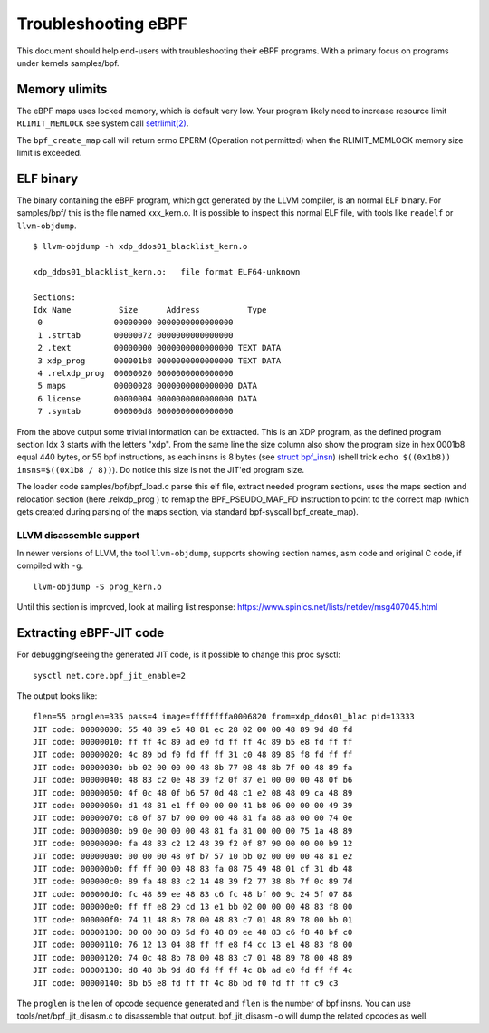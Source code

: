 ====================
Troubleshooting eBPF
====================

This document should help end-users with troubleshooting their eBPF
programs.  With a primary focus on programs under kernels samples/bpf.

Memory ulimits
==============

The eBPF maps uses locked memory, which is default very low.
Your program likely need to increase resource limit ``RLIMIT_MEMLOCK``
see system call `setrlimit(2)`_.

The ``bpf_create_map`` call will return errno EPERM (Operation not
permitted) when the RLIMIT_MEMLOCK memory size limit is exceeded.

.. _setrlimit(2): http://man7.org/linux/man-pages/man2/setrlimit.2.html

ELF binary
==========

The binary containing the eBPF program, which got generated by the
LLVM compiler, is an normal ELF binary.  For samples/bpf/ this is the
file named xxx_kern.o. It is possible to inspect this normal ELF file,
with tools like ``readelf`` or ``llvm-objdump``. ::

 $ llvm-objdump -h xdp_ddos01_blacklist_kern.o

 xdp_ddos01_blacklist_kern.o:	file format ELF64-unknown

 Sections:
 Idx Name          Size      Address          Type
  0               00000000 0000000000000000 
  1 .strtab       00000072 0000000000000000 
  2 .text         00000000 0000000000000000 TEXT DATA 
  3 xdp_prog      000001b8 0000000000000000 TEXT DATA 
  4 .relxdp_prog  00000020 0000000000000000 
  5 maps          00000028 0000000000000000 DATA 
  6 license       00000004 0000000000000000 DATA 
  7 .symtab       000000d8 0000000000000000 

From the above output some trivial information can be extracted.  This
is an XDP program, as the defined program section Idx 3 starts with
the letters "xdp".  From the same line the size column also show the
program size in hex 0001b8 equal 440 bytes, or 55 bpf instructions, as
each insns is 8 bytes (see `struct bpf_insn`_) (shell trick ``echo
$((0x1b8)) insns=$((0x1b8 / 8))``). Do notice this size is not the
JIT'ed program size.

The loader code samples/bpf/bpf_load.c parse this elf file, extract needed
program sections, uses the maps section and relocation section (here
.relxdp_prog ) to remap the BPF_PSEUDO_MAP_FD instruction to
point to the correct map (which gets created during parsing of the
maps section, via standard bpf-syscall bpf_create_map).

.. _struct bpf_insn: http://lxr.free-electrons.com/ident?i=bpf_insn

LLVM disassemble support
------------------------

.. TODO:: Document what LLVM version this "-S" option got added

In newer versions of LLVM, the tool ``llvm-objdump``, supports showing
section names, asm code and original C code, if compiled with ``-g``. ::

 llvm-objdump -S prog_kern.o

.. TODO:: What does the option -no-show-raw-insn do?

Until this section is improved, look at mailing list response:
https://www.spinics.net/lists/netdev/msg407045.html

Extracting eBPF-JIT code
========================

For debugging/seeing the generated JIT code, is it possible to change
this proc sysctl::

 sysctl net.core.bpf_jit_enable=2

The output looks like::

 flen=55 proglen=335 pass=4 image=ffffffffa0006820 from=xdp_ddos01_blac pid=13333
 JIT code: 00000000: 55 48 89 e5 48 81 ec 28 02 00 00 48 89 9d d8 fd
 JIT code: 00000010: ff ff 4c 89 ad e0 fd ff ff 4c 89 b5 e8 fd ff ff
 JIT code: 00000020: 4c 89 bd f0 fd ff ff 31 c0 48 89 85 f8 fd ff ff
 JIT code: 00000030: bb 02 00 00 00 48 8b 77 08 48 8b 7f 00 48 89 fa
 JIT code: 00000040: 48 83 c2 0e 48 39 f2 0f 87 e1 00 00 00 48 0f b6
 JIT code: 00000050: 4f 0c 48 0f b6 57 0d 48 c1 e2 08 48 09 ca 48 89
 JIT code: 00000060: d1 48 81 e1 ff 00 00 00 41 b8 06 00 00 00 49 39
 JIT code: 00000070: c8 0f 87 b7 00 00 00 48 81 fa 88 a8 00 00 74 0e
 JIT code: 00000080: b9 0e 00 00 00 48 81 fa 81 00 00 00 75 1a 48 89
 JIT code: 00000090: fa 48 83 c2 12 48 39 f2 0f 87 90 00 00 00 b9 12
 JIT code: 000000a0: 00 00 00 48 0f b7 57 10 bb 02 00 00 00 48 81 e2
 JIT code: 000000b0: ff ff 00 00 48 83 fa 08 75 49 48 01 cf 31 db 48
 JIT code: 000000c0: 89 fa 48 83 c2 14 48 39 f2 77 38 8b 7f 0c 89 7d
 JIT code: 000000d0: fc 48 89 ee 48 83 c6 fc 48 bf 00 9c 24 5f 07 88
 JIT code: 000000e0: ff ff e8 29 cd 13 e1 bb 02 00 00 00 48 83 f8 00
 JIT code: 000000f0: 74 11 48 8b 78 00 48 83 c7 01 48 89 78 00 bb 01
 JIT code: 00000100: 00 00 00 89 5d f8 48 89 ee 48 83 c6 f8 48 bf c0
 JIT code: 00000110: 76 12 13 04 88 ff ff e8 f4 cc 13 e1 48 83 f8 00
 JIT code: 00000120: 74 0c 48 8b 78 00 48 83 c7 01 48 89 78 00 48 89
 JIT code: 00000130: d8 48 8b 9d d8 fd ff ff 4c 8b ad e0 fd ff ff 4c
 JIT code: 00000140: 8b b5 e8 fd ff ff 4c 8b bd f0 fd ff ff c9 c3

The ``proglen`` is the len of opcode sequence generated and ``flen``
is the number of bpf insns. You can use tools/net/bpf_jit_disasm.c to
disassemble that output. bpf_jit_disasm -o will dump the related
opcodes as well.
